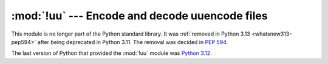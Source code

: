 :mod:`!uu` --- Encode and decode uuencode files
===============================================

.. module:: uu
   :synopsis: Removed in 3.13.
   :deprecated:

.. deprecated-removed:: 3.11 3.13

This module is no longer part of the Python standard library.
It was :ref:`removed in Python 3.13 <whatsnew313-pep594>` after
being deprecated in Python 3.11.  The removal was decided in :pep:`594`.

The last version of Python that provided the :mod:`!uu` module was
`Python 3.12 <https://docs.python.org/3.12/library/uu.html>`_.
